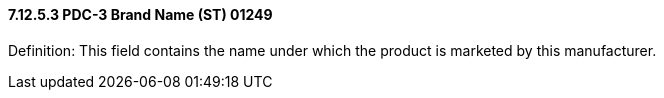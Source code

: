 ==== 7.12.5.3 PDC-3 Brand Name (ST) 01249

Definition: This field contains the name under which the product is marketed by this manufacturer.

